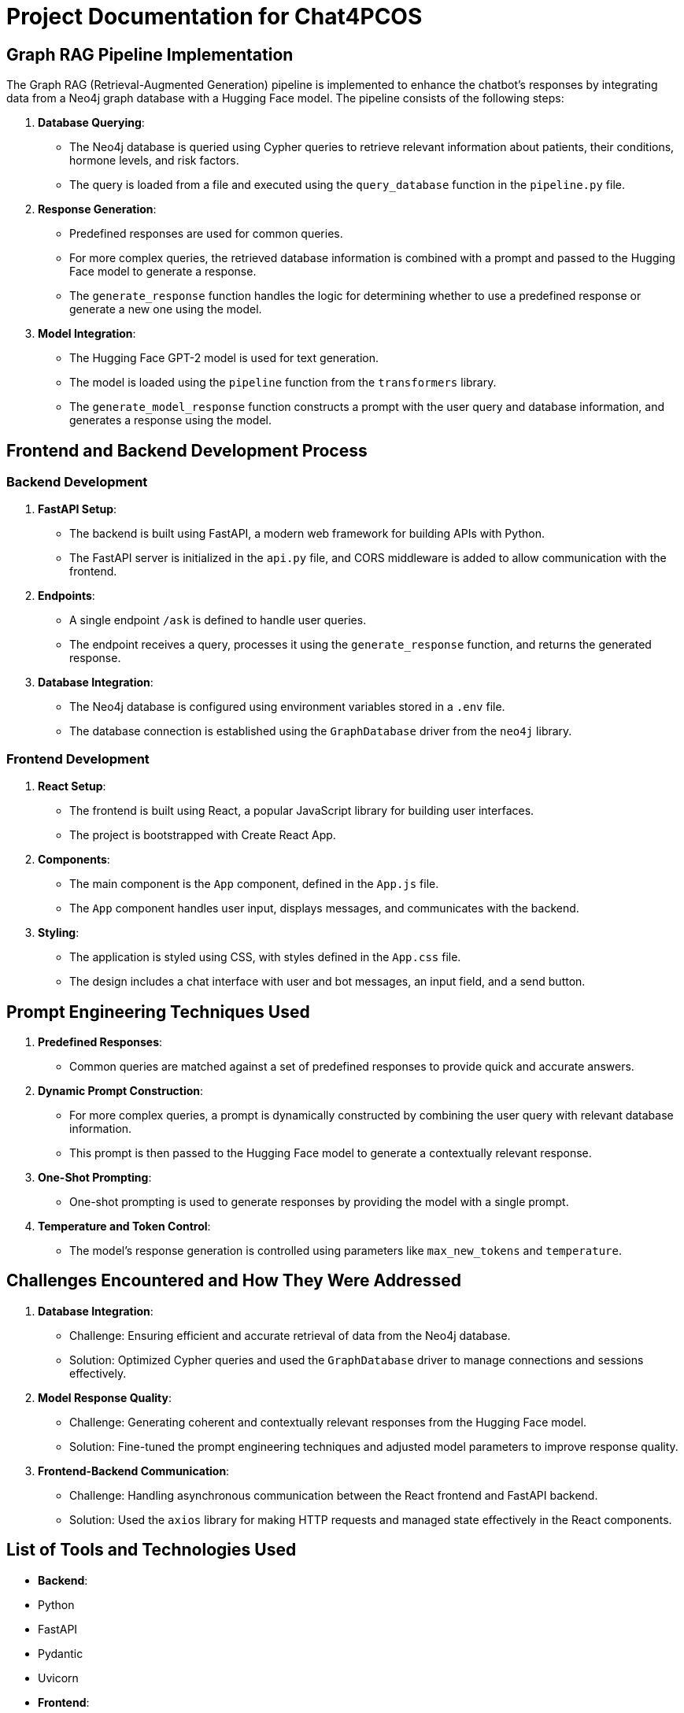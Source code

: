 = Project Documentation for Chat4PCOS

== Graph RAG Pipeline Implementation

The Graph RAG (Retrieval-Augmented Generation) pipeline is implemented to enhance the chatbot's responses by integrating data from a Neo4j graph database with a Hugging Face model. The pipeline consists of the following steps:

1. *Database Querying*:
    - The Neo4j database is queried using Cypher queries to retrieve relevant information about patients, their conditions, hormone levels, and risk factors.
    - The query is loaded from a file and executed using the `query_database` function in the `pipeline.py` file.

2. *Response Generation*:
    - Predefined responses are used for common queries.
    - For more complex queries, the retrieved database information is combined with a prompt and passed to the Hugging Face model to generate a response.
    - The `generate_response` function handles the logic for determining whether to use a predefined response or generate a new one using the model.

3. *Model Integration*:
    - The Hugging Face GPT-2 model is used for text generation.
    - The model is loaded using the `pipeline` function from the `transformers` library.
    - The `generate_model_response` function constructs a prompt with the user query and database information, and generates a response using the model.

== Frontend and Backend Development Process

=== Backend Development

1. *FastAPI Setup*:
    - The backend is built using FastAPI, a modern web framework for building APIs with Python.
    - The FastAPI server is initialized in the `api.py` file, and CORS middleware is added to allow communication with the frontend.

2. *Endpoints*:
    - A single endpoint `/ask` is defined to handle user queries.
    - The endpoint receives a query, processes it using the `generate_response` function, and returns the generated response.

3. *Database Integration*:
    - The Neo4j database is configured using environment variables stored in a `.env` file.
    - The database connection is established using the `GraphDatabase` driver from the `neo4j` library.

=== Frontend Development

1. *React Setup*:
    - The frontend is built using React, a popular JavaScript library for building user interfaces.
    - The project is bootstrapped with Create React App.

2. *Components*:
    - The main component is the `App` component, defined in the `App.js` file.
    - The `App` component handles user input, displays messages, and communicates with the backend.

3. *Styling*:
    - The application is styled using CSS, with styles defined in the `App.css` file.
    - The design includes a chat interface with user and bot messages, an input field, and a send button.

== Prompt Engineering Techniques Used

1. *Predefined Responses*:
    - Common queries are matched against a set of predefined responses to provide quick and accurate answers.

2. *Dynamic Prompt Construction*:
    - For more complex queries, a prompt is dynamically constructed by combining the user query with relevant database information.
    - This prompt is then passed to the Hugging Face model to generate a contextually relevant response.

3. *One-Shot Prompting*:
    - One-shot prompting is used to generate responses by providing the model with a single prompt.

4. *Temperature and Token Control*:
    - The model's response generation is controlled using parameters like `max_new_tokens` and `temperature`.

== Challenges Encountered and How They Were Addressed

1. *Database Integration*:
    - Challenge: Ensuring efficient and accurate retrieval of data from the Neo4j database.
    - Solution: Optimized Cypher queries and used the `GraphDatabase` driver to manage connections and sessions effectively.

2. *Model Response Quality*:
    - Challenge: Generating coherent and contextually relevant responses from the Hugging Face model.
    - Solution: Fine-tuned the prompt engineering techniques and adjusted model parameters to improve response quality.

3. *Frontend-Backend Communication*:
    - Challenge: Handling asynchronous communication between the React frontend and FastAPI backend.
    - Solution: Used the `axios` library for making HTTP requests and managed state effectively in the React components.

== List of Tools and Technologies Used

- *Backend*:
    - Python
    - FastAPI
    - Pydantic
    - Uvicorn

- *Frontend*:
    - React
    - Axios

- *Machine Learning*:
    - Hugging Face Transformers
    - GPT-2 Model

- *Database*:
    - Neo4j
